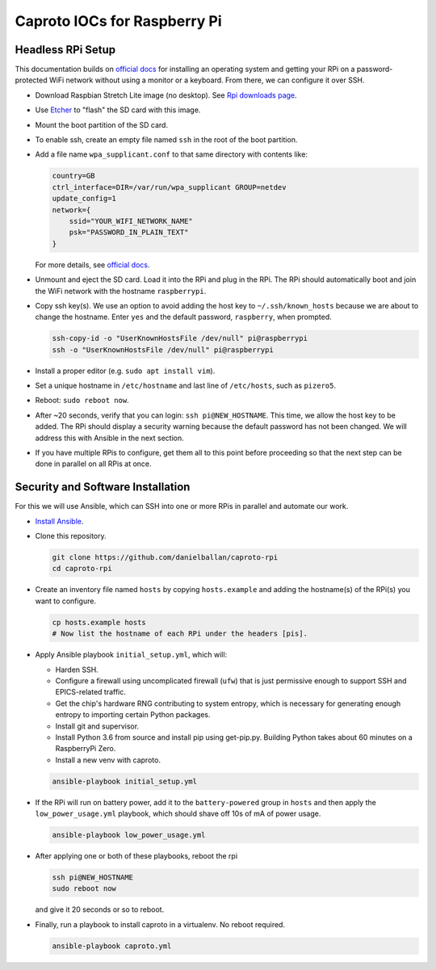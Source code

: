 Caproto IOCs for Raspberry Pi
=============================

Headless RPi Setup
------------------

This documentation builds on 
`official docs <https://www.raspberrypi.org/documentation/configuration/wireless/headless.md>`_
for installing an operating system and getting your RPi on a password-protected
WiFi network without using a monitor or a keyboard. From there, we can
configure it over SSH.

* Download Raspbian Stretch Lite image (no desktop). See
  `Rpi downloads page <https://www.raspberrypi.org/downloads/raspbian/>`_.  
* Use `Etcher <https://etcher.io/>`_ to "flash" the SD card with this image.
* Mount the boot partition of the SD card.
* To enable ssh, create an empty file named ``ssh`` in the root of the boot
  partition.
* Add a file name ``wpa_supplicant.conf`` to that same directory with contents
  like:

  .. code-block:: ini

     country=GB
     ctrl_interface=DIR=/var/run/wpa_supplicant GROUP=netdev
     update_config=1
     network={
         ssid="YOUR_WIFI_NETWORK_NAME"
         psk="PASSWORD_IN_PLAIN_TEXT"
     }

  For more details, see
  `official docs <https://www.raspberrypi.org/documentation/configuration/wireless/wireless-cli.md>`_.
* Unmount and eject the SD card. Load it into the RPi and plug in the RPi. The
  RPi should automatically boot and join the WiFi network with the hostname
  ``raspberrypi``.
* Copy ssh key(s). We use an option to avoid adding the host key to
  ``~/.ssh/known_hosts`` because we are about to change the hostname. Enter
  ``yes`` and the default password, ``raspberry``, when prompted.

  .. code-block:: bash

     ssh-copy-id -o "UserKnownHostsFile /dev/null" pi@raspberrypi
     ssh -o "UserKnownHostsFile /dev/null" pi@raspberrypi

* Install a proper editor (e.g. ``sudo apt install vim``).
* Set a unique hostname in ``/etc/hostname`` and last line of ``/etc/hosts``,
  such as ``pizero5``.
* Reboot: ``sudo reboot now``.
* After ~20 seconds, verify that you can login: ``ssh pi@NEW_HOSTNAME``. This
  time, we allow the host key to be added. The RPi should display a security
  warning because the default password has not been changed. We will address
  this with Ansible in the next section.
* If you have multiple RPis to configure, get them all to this point before
  proceeding so that the next step can be done in parallel on all RPis at once.

Security and Software Installation
----------------------------------

For this we will use Ansible, which can SSH into one or more RPis in parallel
and automate our work.

* `Install Ansible <https://docs.ansible.com/ansible/devel/installation_guide/intro_installation.html>`_.

* Clone this repository.

  .. code-block:: bash

     git clone https://github.com/danielballan/caproto-rpi
     cd caproto-rpi

* Create an inventory file named ``hosts`` by copying ``hosts.example`` and adding the hostname(s) of the RPi(s) you want to configure.

  .. code-block::

     cp hosts.example hosts
     # Now list the hostname of each RPi under the headers [pis].

* Apply Ansible playbook ``initial_setup.yml``, which will:

  * Harden SSH.
  * Configure a firewall using uncomplicated firewall (``ufw``) that is just
    permissive enough to support SSH and EPICS-related traffic.
  * Get the chip's hardware RNG contributing to system entropy, which is
    necessary for generating enough entropy to importing certain Python packages.
  * Install git and supervisor.
  * Install Python 3.6 from source and install pip using get-pip.py. Building
    Python takes about 60 minutes on a RaspberryPi Zero.
  * Install a new venv with caproto.

  .. code-block:: bash
  
     ansible-playbook initial_setup.yml

* If the RPi will run on battery power, add it to the ``battery-powered`` group
  in ``hosts`` and then apply the ``low_power_usage.yml`` playbook, which should
  shave off 10s of mA of power usage.
  
  .. code-block:: bash
  
     ansible-playbook low_power_usage.yml

* After applying one or both of these playbooks, reboot the rpi

  .. code-block:: bash
  
     ssh pi@NEW_HOSTNAME
     sudo reboot now

  and give it 20 seconds or so to reboot.

* Finally, run a playbook to install caproto in a virtualenv. No reboot required.

  .. code-block:: bash

     ansible-playbook caproto.yml
